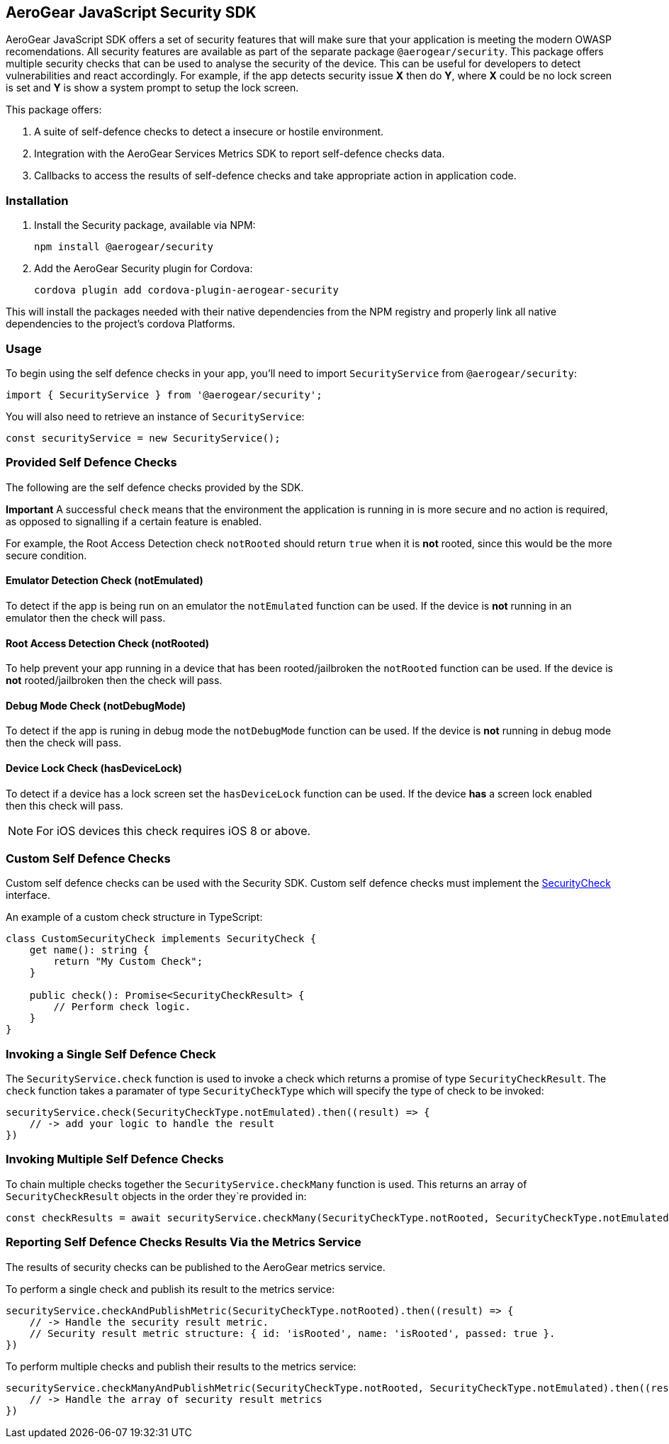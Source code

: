 == AeroGear JavaScript Security SDK

AeroGear JavaScript SDK offers a set of security features that will make sure that your application is meeting the modern OWASP recomendations. All security features are available as part of the separate package `@aerogear/security`. This package offers multiple security checks that can be used to analyse the security of the device. This can be useful for developers to detect vulnerabilities and react accordingly. For example, if the app detects security issue *X* then do *Y*, where *X* could be no lock screen is set and *Y* is show a system prompt to setup the lock screen.

This package offers:

1. A suite of self-defence checks to detect a insecure or hostile environment.
2. Integration with the AeroGear Services Metrics SDK to report self-defence checks data.
3. Callbacks to access the results of self-defence checks and take appropriate action in application code.

=== Installation

1. Install the Security package, available via NPM:
+
----
npm install @aerogear/security
----

2. Add the AeroGear Security plugin for Cordova:
+
----
cordova plugin add cordova-plugin-aerogear-security
----

This will install the packages needed with their native dependencies from the NPM registry and properly link all native dependencies to the project's cordova Platforms.

=== Usage

To begin using the self defence checks in your app, you'll need to import `SecurityService` from `@aerogear/security`:

[source,javascript]
----
import { SecurityService } from '@aerogear/security'; 
----

You will also need to retrieve an instance of `SecurityService`:

[source,javascript]
----
const securityService = new SecurityService();
----

=== Provided Self Defence Checks

The following are the self defence checks provided by the SDK.

*Important* A successful `check` means that the environment the application is running in is more secure and no action is required, as opposed to signalling if a certain feature is enabled.

For example, the Root Access Detection check `notRooted` should return `true` when it is *not* rooted, since this would be the more secure condition.

==== Emulator Detection Check (notEmulated)

To detect if the app is being run on an emulator the `notEmulated` function can be used. If the device is *not* running in an emulator then the check will pass.

==== Root Access Detection Check (notRooted)

To help prevent your app running in a device that has been rooted/jailbroken the `notRooted` function can be used. If the device is *not* rooted/jailbroken then the check will pass.

==== Debug Mode Check (notDebugMode)

To detect if the app is runing in debug mode the `notDebugMode` function can be used. If the device is *not* running in debug mode then the check will pass.

==== Device Lock Check (hasDeviceLock)

To detect if a device has a lock screen set the `hasDeviceLock` function can be used. If the device *has* a screen lock enabled then this check will pass.

NOTE: For iOS devices this check requires iOS 8 or above.

=== Custom Self Defence Checks

Custom self defence checks can be used with the Security SDK. Custom self defence checks must implement the link:https://github.com/aerogear/aerogear-js-sdk/blob/master/packages/security/src/deviceTrust/SecurityCheck.ts[SecurityCheck] interface.

An example of a custom check structure in TypeScript:

[source,typescript]
----
class CustomSecurityCheck implements SecurityCheck {
    get name(): string {
        return "My Custom Check";
    }

    public check(): Promise<SecurityCheckResult> {
        // Perform check logic.
    }
}
----

=== Invoking a Single Self Defence Check

The `SecurityService.check` function is used to invoke a check which returns a promise of type `SecurityCheckResult`. The `check` function takes a paramater of type `SecurityCheckType` which will specify the type of check to be invoked:

[source,javascript]
----
securityService.check(SecurityCheckType.notEmulated).then((result) => {
    // -> add your logic to handle the result
})
----

=== Invoking Multiple Self Defence Checks

To chain multiple checks together the `SecurityService.checkMany` function is used. This returns an array of `SecurityCheckResult` objects in the order they`re provided in:

[source,javascript]
----
const checkResults = await securityService.checkMany(SecurityCheckType.notRooted, SecurityCheckType.notEmulated);
----

=== Reporting Self Defence Checks Results Via the Metrics Service

The results of security checks can be published to the AeroGear metrics service.

To perform a single check and publish its result to the metrics service:

[source,javascript]
----
securityService.checkAndPublishMetric(SecurityCheckType.notRooted).then((result) => {
    // -> Handle the security result metric.
    // Security result metric structure: { id: 'isRooted', name: 'isRooted', passed: true }.
})
----

To perform multiple checks and publish their results to the metrics service:

[source,javascript]
----
securityService.checkManyAndPublishMetric(SecurityCheckType.notRooted, SecurityCheckType.notEmulated).then((result) => {
    // -> Handle the array of security result metrics
})
----
